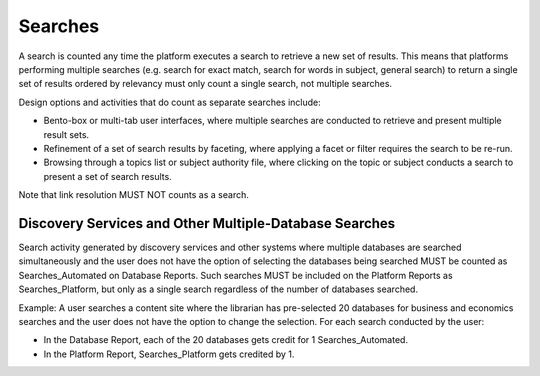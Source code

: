 .. The COUNTER Code of Practice Release 5 © 2017-2023 by COUNTER
   is licensed under CC BY-SA 4.0. To view a copy of this license,
   visit https://creativecommons.org/licenses/by-sa/4.0/

Searches
--------

A search is counted any time the platform executes a search to retrieve a new set of results. This means that platforms performing multiple searches (e.g. search for exact match, search for words in subject, general search) to return a single set of results ordered by relevancy must only count a single search, not multiple searches.

Design options and activities that do count as separate searches include:

* Bento-box or multi-tab user interfaces, where multiple searches are conducted to retrieve and present multiple result sets.
* Refinement of a set of search results by faceting, where applying a facet or filter requires the search to be re-run.
* Browsing through a topics list or subject authority file, where clicking on the topic or subject conducts a search to present a set of search results.

Note that link resolution MUST NOT counts as a search. 


Discovery Services and Other Multiple-Database Searches
"""""""""""""""""""""""""""""""""""""""""""""""""""""""

Search activity generated by discovery services and other systems where multiple databases are searched simultaneously and the user does not have the option of selecting the databases being searched MUST be counted as Searches_Automated on Database Reports. Such searches MUST be included on the Platform Reports as Searches_Platform, but only as a single search regardless of the number of databases searched.

Example: A user searches a content site where the librarian has pre-selected 20 databases for business and economics searches and the user does not have the option to change the selection. For each search conducted by the user:

* In the Database Report, each of the 20 databases gets credit for 1 Searches_Automated.
* In the Platform Report, Searches_Platform gets credited by 1.
